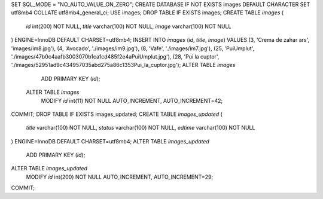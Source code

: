 SET SQL_MODE = "NO_AUTO_VALUE_ON_ZERO"; CREATE DATABASE IF NOT EXISTS images DEFAULT CHARACTER SET utf8mb4 COLLATE utf8mb4_general_ci; USE images;
DROP TABLE IF EXISTS images;
CREATE TABLE `images` (
  `id` int(200) NOT NULL,
  `title` varchar(100) NOT NULL,
  `image` varchar(100) NOT NULL
) ENGINE=InnoDB DEFAULT CHARSET=utf8mb4;
INSERT INTO `images` (`id`, `title`, `image`) VALUES
(3, 'Crema de zahar ars', 'images/im8.jpg'),
(4, 'Avocado', './images/im9.jpg'),
(8, 'Vafe', './images/im7.jpg'),
(25, 'PuiUmplut', './images/47b0c4aafb3003070b1ca1cd485f2e4aPuiUmplut.jpg'),
(28, 'Pui la cuptor', './images/52951ad9c434957035abd275a86c1353Pui_la_cuptor.jpg');
ALTER TABLE `images`
  ADD PRIMARY KEY (`id`);
 
 ALTER TABLE `images`
  MODIFY `id` int(11) NOT NULL AUTO_INCREMENT, AUTO_INCREMENT=42;
COMMIT;
DROP TABLE IF EXISTS images_updated;
CREATE TABLE `images_updated` (
  `title` varchar(100) NOT NULL,
  `status` varchar(100) NOT NULL,
  `edtime` varchar(100) NOT NULL
) ENGINE=InnoDB DEFAULT CHARSET=utf8mb4;
ALTER TABLE `images_updated`
  ADD PRIMARY KEY (`id`);
ALTER TABLE `images_updated`
  MODIFY `id` int(200) NOT NULL AUTO_INCREMENT, AUTO_INCREMENT=29;
COMMIT;
